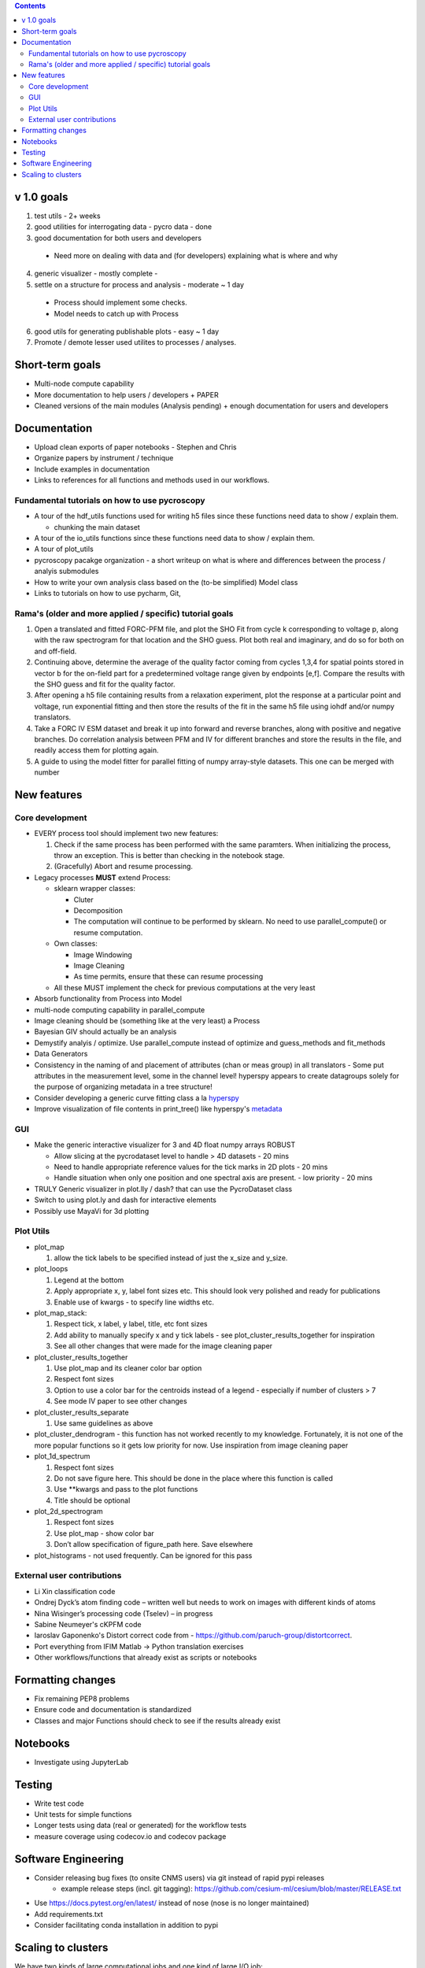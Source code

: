 .. contents::

v 1.0 goals
-----------
1. test utils - 2+ weeks
2. good utilities for interrogating data - pycro data - done
3. good documentation for both users and developers

  * Need more on dealing with data and (for developers) explaining what is where and why 
4. generic visualizer - mostly complete - 
5. settle on a structure for process and analysis - moderate ~ 1 day

  * Process should implement some checks. 
  * Model needs to catch up with Process
6. good utils for generating publishable plots - easy ~ 1 day
7. Promote / demote lesser used utilites to processes / analyses. 

Short-term goals
--------------------
* Multi-node compute capability
* More documentation to help users / developers + PAPER
* Cleaned versions of the main modules (Analysis pending) + enough documentation for users and developers

Documentation
-------------
* Upload clean exports of paper notebooks - Stephen and Chris
* Organize papers by instrument / technique
*	Include examples in documentation
* Links to references for all functions and methods used in our workflows.

Fundamental tutorials on how to use pycroscopy
~~~~~~~~~~~~~~~~~~~~~~~~~~~~~~~~~~~~~~~~
* A tour of the hdf_utils functions used for writing h5 files since these functions need data to show / explain them.
  
  * chunking the main dataset
* A tour of the io_utils functions since these functions need data to show / explain them.
* A tour of plot_utils
* pycroscopy pacakge organization - a short writeup on what is where and differences between the process / analyis submodules
* How to write your own analysis class based on the (to-be simplified) Model class
* Links to tutorials on how to use pycharm, Git, 

Rama's (older and more applied / specific) tutorial goals
~~~~~~~~~~~~~~~~~~~~
1. Open a translated and fitted FORC-PFM file, and plot the SHO Fit from cycle k corresponding to voltage p, along with the raw spectrogram for that location and the SHO guess. Plot both real and imaginary, and do so for both on and off-field.
2. Continuing above, determine the average of the quality factor coming from cycles 1,3,4 for spatial points stored in vector b for the on-field part for a predetermined voltage range given by endpoints [e,f]. Compare the results with the SHO guess and fit for the quality factor.
3. After opening a h5 file containing results from a relaxation experiment, plot the response at a particular point and voltage, run exponential fitting and then store the results of the fit in the same h5 file using iohdf and/or numpy translators.
4. Take a FORC IV ESM dataset and break it up into forward and reverse branches, along with positive and negative branches. Do correlation analysis between PFM and IV for different branches and store the results in the file, and readily access them for plotting again.
5. A guide to using the model fitter for parallel fitting of numpy array-style datasets. This one can be merged with number 

New features
------------
Core development
~~~~~~~~~~~~~~~~
* EVERY process tool should implement two new features:
  
  1. Check if the same process has been performed with the same paramters. When initializing the process, throw an exception. This is better than checking in the notebook stage.
  2. (Gracefully) Abort and resume processing.
  
* Legacy processes **MUST** extend Process:
  
  * sklearn wrapper classes:
  
    * Cluter
    * Decomposition
    * The computation will continue to be performed by sklearn. No need to use parallel_compute() or resume computation.
  
  * Own classes:
  
    * Image Windowing
    * Image Cleaning
    * As time permits, ensure that these can resume processing
  * All these MUST implement the check for previous computations at the very least
  
* Absorb functionality from Process into Model
* multi-node computing capability in parallel_compute
* Image cleaning should be (something like at the very least) a Process
* Bayesian GIV should actually be an analysis
* Demystify analyis / optimize. Use parallel_compute instead of optimize and guess_methods and fit_methods
* Data Generators
* Consistency in the naming of and placement of attributes (chan or meas group) in all translators - Some put attributes in the measurement level, some in the channel level! hyperspy appears to create datagroups solely for the purpose of organizing metadata in a tree structure! 
* Consider developing a generic curve fitting class a la `hyperspy <http://nbviewer.jupyter.org/github/hyperspy/hyperspy-demos/blob/master/Fitting_tutorial.ipynb>`_
* Improve visualization of file contents in print_tree() like hyperspy's `metadata <http://hyperspy.org/hyperspy-doc/current/user_guide/metadata_structure.html>`_

GUI
~~~~~~~~~~~
* Make the generic interactive visualizer for 3 and 4D float numpy arrays ROBUST

  * Allow slicing at the pycrodataset level to handle > 4D datasets - 20 mins
  * Need to handle appropriate reference values for the tick marks in 2D plots - 20 mins
  * Handle situation when only one position and one spectral axis are present. - low priority - 20 mins
* TRULY Generic visualizer in plot.lly / dash? that can use the PycroDataset class
*	Switch to using plot.ly and dash for interactive elements
*	Possibly use MayaVi for 3d plotting

Plot Utils
~~~~~~~~~
* plot_map 

  1. allow the tick labels to be specified instead of just the x_size and y_size. 

* plot_loops
 
  1. Legend at the bottom
  2. Apply appropriate x, y, label font sizes etc. This should look very polished and ready for publications
  3. Enable use of kwargs - to specify line widths etc.
  
* plot_map_stack:

  1. Respect tick, x label, y label, title, etc font sizes
  2. Add ability to manually specify x and y tick labels - see plot_cluster_results_together for inspiration
  3. See all other changes that were made for the image cleaning paper

* plot_cluster_results_together

  1. Use plot_map and its cleaner color bar option
  2. Respect font sizes
  3. Option to use a color bar for the centroids instead of a legend - especially if number of clusters > 7
  4. See mode IV paper to see other changes

* plot_cluster_results_separate
  
  1. Use same guidelines as above

* plot_cluster_dendrogram - this function has not worked recently to my knowledge. Fortunately, it is not one of the more popular functions so it gets low priority for now. Use inspiration from image cleaning paper

* plot_1d_spectrum

  1. Respect font sizes
  2. Do not save figure here. This should be done in the place where this function is called
  3. Use **kwargs and pass to the plot functions
  4. Title should be optional

* plot_2d_spectrogram

  1. Respect font sizes
  2. Use plot_map - show color bar
  3. Don’t allow specification of figure_path here. Save elsewhere

* plot_histograms - not used frequently. Can be ignored for this pass

External user contributions
~~~~~~~~~~~~~~~~~~~~~~~~~~~
* Li Xin classification code 
* Ondrej Dyck’s atom finding code – written well but needs to work on images with different kinds of atoms
* Nina Wisinger’s processing code (Tselev) – in progress
* Sabine Neumeyer's cKPFM code
* Iaroslav Gaponenko's Distort correct code from - https://github.com/paruch-group/distortcorrect.
* Port everything from IFIM Matlab -> Python translation exercises
* Other workflows/functions that already exist as scripts or notebooks

Formatting changes
------------------
*	Fix remaining PEP8 problems
*	Ensure code and documentation is standardized
*	Classes and major Functions should check to see if the results already exist

Notebooks
---------
*	Investigate using JupyterLab

Testing
-------
*	Write test code
*	Unit tests for simple functions
*	Longer tests using data (real or generated) for the workflow tests
*  measure coverage using codecov.io and codecov package

Software Engineering
--------------------
* Consider releasing bug fixes (to onsite CNMS users) via git instead of rapid pypi releases 
   * example release steps (incl. git tagging): https://github.com/cesium-ml/cesium/blob/master/RELEASE.txt
* Use https://docs.pytest.org/en/latest/ instead of nose (nose is no longer maintained)
* Add requirements.txt
* Consider facilitating conda installation in addition to pypi

Scaling to clusters
-------------------
We have two kinds of large computational jobs and one kind of large I/O job:

* I/O - reading and writing large amounts of data
   * Dask and MPI are compatible. Spark is probably not
* Computation
   1. Machine learning and Statistics
   
      1.1. Use custom algorithms developed for BEAM
         * Advantage - Optimized (and tested) for various HPC environments
         * Disadvantages:
            * Need to integarate non-python code
            * We only have a handful of these. NOT future compatible            
      1.2. OR continue using a single FAT node for these jobs
         * Advantages:
            * No optimization required
            * Continue using the same scikit learn packages
         * Disadvantage - Is not optimized for HPC
       1.3. OR use pbdR / write pbdPy (wrappers around pbdR)
         * Advantages:
            * Already optimized / mature project
            * In-house project (good support) 
         * Disadvantages:
            * Dependant on pbdR for implementing new algorithms
            
   2. Parallel parametric search - analyze subpackage and some user defined functions in processing. Can be extended using:
   
      * Dask - An inplace replacement of multiprocessing will work on laptops and clusters. More elegant and easier to write and maintain compared to MPI at the cost of efficiency
         * simple dask netcdf example: http://matthewrocklin.com/blog/work/2016/02/26/dask-distributed-part-3
      * MPI - Need alternatives to Optimize / Process classes - Better efficiency but a pain to implement
